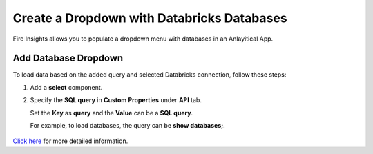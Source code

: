 Create a Dropdown with Databricks Databases
===============

Fire Insights allows you to populate a dropdown menu with databases in an Anlayitical App. 

Add Database Dropdown
------------------

To load data based on the added query and selected Databricks connection, follow these steps:

#. Add a **select** component.
#. Specify the **SQL query** in **Custom Properties** under **API** tab.
  
   Set the **Key** as **query** and the **Value** can be a **SQL query**. 
   
   For example, to load databases, the query can be **show databases;**.

   .. figure:: ../../../_assets/web-app/map-table-columns/SelectDB.png
      :alt: web-app
      :width: 70%

`Click here <https://docs.sparkflows.io/en/latest/user-guide/web-app/map-table-columns.html>`_ for more detailed information.
